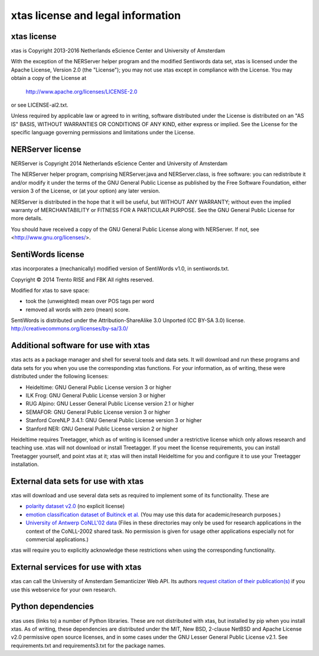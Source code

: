 xtas license and legal information
==================================

xtas license
------------

xtas is Copyright 2013-2016 Netherlands eScience Center and
University of Amsterdam

With the exception of the NERServer helper program and the modified
Sentiwords data set, xtas is licensed under the Apache License,
Version 2.0 (the "License"); you may not use xtas except in compliance
with the License. You may obtain a copy of the License at

    http://www.apache.org/licenses/LICENSE-2.0

or see LICENSE-al2.txt.

Unless required by applicable law or agreed to in writing, software
distributed under the License is distributed on an "AS IS" BASIS,
WITHOUT WARRANTIES OR CONDITIONS OF ANY KIND, either express or implied.
See the License for the specific language governing permissions and
limitations under the License.

NERServer license
-----------------

NERServer is Copyright 2014 Netherlands eScience Center and University of
Amsterdam

The NERServer helper program, comprising NERServer.java and NERServer.class,
is free software: you can redistribute it and/or modify it under the terms
of the GNU General Public License as published by the Free Software
Foundation, either version 3 of the License, or (at your option) any later
version.

NERServer is distributed in the hope that it will be useful, but WITHOUT ANY
WARRANTY; without even the implied warranty of MERCHANTABILITY or FITNESS
FOR A PARTICULAR PURPOSE.  See the GNU General Public License for more
details.

You should have received a copy of the GNU General Public License along with
NERServer.  If not, see <http://www.gnu.org/licenses/>.

SentiWords license
------------------

xtas incorporates a (mechanically) modified version of SentiWords v1.0, in
sentiwords.txt.

Copyright © 2014 Trento RISE and FBK
All rights reserved.

Modified for xtas to save space:

- took the (unweighted) mean over POS tags per word
- removed all words with zero (mean) score.

SentiWords is distributed under the Attribution-ShareAlike 3.0 Unported
(CC BY-SA 3.0) license.
http://creativecommons.org/licenses/by-sa/3.0/

Additional software for use with xtas
-------------------------------------

xtas acts as a package manager and shell for several tools and data sets. It
will download and run these programs and data sets for you when you use the
corresponding xtas functions. For your information, as of writing, these were
distributed under the following licenses:

- Heideltime: GNU General Public License version 3 or higher
- ILK Frog: GNU General Public License version 3 or higher
- RUG Alpino: GNU Lesser General Public License version 2.1 or higher
- SEMAFOR: GNU General Public License version 3 or higher
- Stanford CoreNLP 3.4.1: GNU General Public License version 3 or higher
- Stanford NER: GNU General Public License version 2 or higher

Heideltime requires Treetagger, which as of writing is licensed under a
restrictive license which only allows research and teaching use. xtas will
not download or install Treetagger. If you meet the license requirements,
you can install Treetagger yourself, and point xtas at it; xtas will then
install Heideltime for you and configure it to use your Treetagger
installation.

External data sets for use with xtas
------------------------------------

xtas will download and use several data sets as required to implement some
of its functionality. These are

- `polarity dataset v2.0
  <http://www.cs.cornell.edu/people/pabo/movie-review-data/>`_ (no explicit
  license)
- `emotion classification dataset of Buitinck et al.
  <https://github.com/NLeSC/spudisc-emotion-classification>`_ (You may use
  this data for academic/research purposes.)
- `University of Antwerp CoNLL'02 data
  <http://www.cnts.ua.ac.be/conll2002/ner/>`_ (Files in these directories
  may only be used for research applications in the context of the
  CoNLL-2002 shared task. No permission is given for usage other applications
  especially not for commercial applications.)

xtas will require you to explicitly acknowledge these restrictions when using
the corresponding functionality.

External services for use with xtas
-----------------------------------

xtas can call the University of Amsterdam Semanticizer Web API. Its authors
`request citation of their publication(s) <http://semanticize.uva.nl/doc/>`_
if you use this webservice for your own research.

Python dependencies
-------------------

xtas uses (links to) a number of Python libraries. These are not distributed
with xtas, but installed by pip when you install xtas. As of writing, these
dependencies are distributed under the MIT, New BSD, 2-clause NetBSD and
Apache License v2.0 permissive open source licenses, and in some cases
under the GNU Lesser General Public License v2.1. See requirements.txt and
requirements3.txt for the package names.

